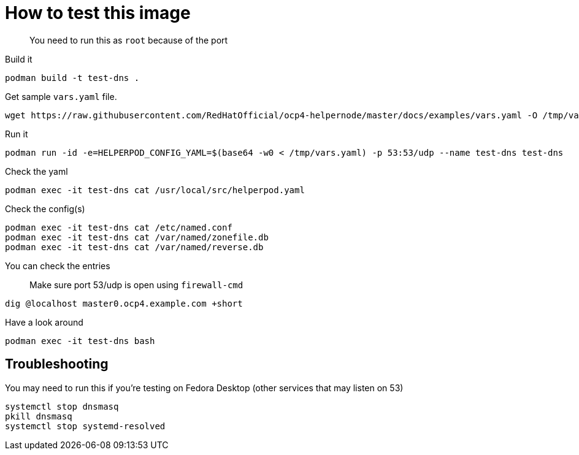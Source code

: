 # How to test this image

> You need to run this as `root` because of the port

Build it

```shell
podman build -t test-dns .
```

Get sample `vars.yaml` file.

```shell
wget https://raw.githubusercontent.com/RedHatOfficial/ocp4-helpernode/master/docs/examples/vars.yaml -O /tmp/vars.yaml
```
Run it


```shell
podman run -id -e=HELPERPOD_CONFIG_YAML=$(base64 -w0 < /tmp/vars.yaml) -p 53:53/udp --name test-dns test-dns
```

Check the yaml

```shell
podman exec -it test-dns cat /usr/local/src/helperpod.yaml
```

Check the config(s)

```shell
podman exec -it test-dns cat /etc/named.conf
podman exec -it test-dns cat /var/named/zonefile.db
podman exec -it test-dns cat /var/named/reverse.db
```

You can check the entries

> Make sure port 53/udp is open using `firewall-cmd`

```shell
dig @localhost master0.ocp4.example.com +short
```

Have a look around

```shell
podman exec -it test-dns bash
```

## Troubleshooting

You may need to run this if you're testing on Fedora Desktop (other services that may listen on 53)

```shell
systemctl stop dnsmasq
pkill dnsmasq
systemctl stop systemd-resolved
```

